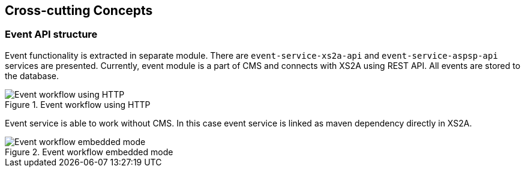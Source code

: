 :imagesdir: images
[[section-concepts]]
== Cross-cutting Concepts





//=== Embeddable services
//
//_<explanation>_
//
//
//
//=== Multi-tenancy for CMS Database
//
//_<explanation>_
//
//
//
//=== Database schema migrations
//
//_<explanation>_


=== Event API structure

Event functionality is extracted in separate module. There are `event-service-xs2a-api` and `event-service-aspsp-api` services are presented.
Currently, event module is a part of CMS and connects with XS2A using REST API. All events are stored to the database.

image::08_XS2A_HTTP_Event_Service.png[Event workflow using HTTP, title="Event workflow using HTTP", align="center"]

Event service is able to work without CMS. In this case event service is linked as maven dependency directly in XS2A.

image::08_XS2A_Embedded_Event_Service.png[Event workflow embedded mode, title="Event workflow embedded mode", align="center"]

